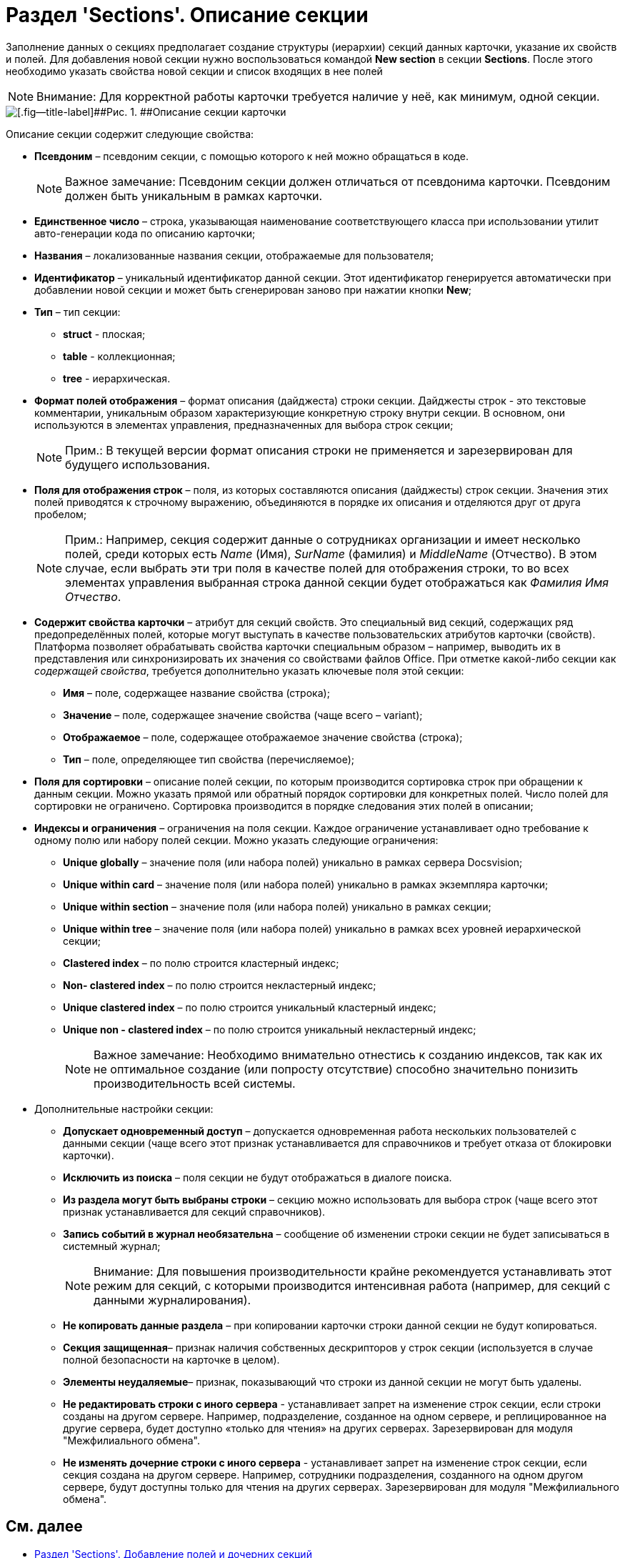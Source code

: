 = Раздел 'Sections'. Описание секции

Заполнение данных о секциях предполагает создание структуры (иерархии) секций данных карточки, указание их свойств и полей. Для добавления новой секции нужно воспользоваться командой [.ph .uicontrol]*New section* в секции [.keyword .wintitle]*Sections*. После этого необходимо указать свойства новой секции и список входящих в нее полей

[NOTE]
====
[.note__title]#Внимание:# Для корректной работы карточки требуется наличие у неё, как минимум, одной секции.
====

image::dev_card_9.png[[.fig--title-label]##Рис. 1. ##Описание секции карточки]

Описание секции содержит следующие свойства:

* [.ph .uicontrol]*Псевдоним* – псевдоним секции, с помощью которого к ней можно обращаться в коде.
+
[NOTE]
====
[.note__title]#Важное замечание:# Псевдоним секции должен отличаться от псевдонима карточки. Псевдоним должен быть уникальным в рамках карточки.
====
* [.ph .uicontrol]*Единственное число* – строка, указывающая наименование соответствующего класса при использовании утилит авто-генерации кода по описанию карточки;
* [.ph .uicontrol]*Названия* – локализованные названия секции, отображаемые для пользователя;
* [.ph .uicontrol]*Идентификатор* – уникальный идентификатор данной секции. Этот идентификатор генерируется автоматически при добавлении новой секции и может быть сгенерирован заново при нажатии кнопки [.ph .uicontrol]*New*;
* [.ph .uicontrol]*Тип* – тип секции:
** *struct* - плоская;
** *table* - коллекционная;
** *tree* - иерархическая.
* [.ph .uicontrol]*Формат полей отображения* – формат описания (дайджеста) строки секции. Дайджесты строк - это текстовые комментарии, уникальным образом характеризующие конкретную строку внутри секции. В основном, они используются в элементах управления, предназначенных для выбора строк секции;
+
[NOTE]
====
[.note__title]#Прим.:# В текущей версии формат описания строки не применяется и зарезервирован для будущего использования.
====
* [.ph .uicontrol]*Поля для отображения строк* – поля, из которых составляются описания (дайджесты) строк секции. Значения этих полей приводятся к строчному выражению, объединяются в порядке их описания и отделяются друг от друга пробелом;
+
[NOTE]
====
[.note__title]#Прим.:# Например, секция содержит данные о сотрудниках организации и имеет несколько полей, среди которых есть _Name_ (Имя), _SurName_ (фамилия) и _MiddleName_ (Отчество). В этом случае, если выбрать эти три поля в качестве полей для отображения строки, то во всех элементах управления выбранная строка данной секции будет отображаться как _Фамилия Имя Отчество_.
====
* [.ph .uicontrol]*Содержит свойства карточки* – атрибут для секций свойств. Это специальный вид секций, содержащих ряд предопределённых полей, которые могут выступать в качестве пользовательских атрибутов карточки (свойств). Платформа позволяет обрабатывать свойства карточки специальным образом – например, выводить их в представления или синхронизировать их значения со свойствами файлов Office. При отметке какой-либо секции как _содержащей свойства_, требуется дополнительно указать ключевые поля этой секции:
** *Имя* – поле, содержащее название свойства (строка);
** *Значение* – поле, содержащее значение свойства (чаще всего – variant);
** *Отображаемое* – поле, содержащее отображаемое значение свойства (строка);
** *Тип* – поле, определяющее тип свойства (перечисляемое);
* [.ph .uicontrol]*Поля для сортировки* – описание полей секции, по которым производится сортировка строк при обращении к данным секции. Можно указать прямой или обратный порядок сортировки для конкретных полей. Число полей для сортировки не ограничено. Сортировка производится в порядке следования этих полей в описании;
* [.ph .uicontrol]*Индексы и ограничения* – ограничения на поля секции. Каждое ограничение устанавливает одно требование к одному полю или набору полей секции. Можно указать следующие ограничения:
** *Unique globally* – значение поля (или набора полей) уникально в рамках сервера Docsvision;
** *Unique within card* – значение поля (или набора полей) уникально в рамках экземпляра карточки;
** *Unique within section* – значение поля (или набора полей) уникально в рамках секции;
** *Unique within tree* – значение поля (или набора полей) уникально в рамках всех уровней иерархической секции;
** *Clastered index* – по полю строится кластерный индекс;
** *Non- clastered index* – по полю строится некластерный индекс;
** *Unique clastered index* – по полю строится уникальный кластерный индекс;
** *Unique non - clastered index* – по полю строится уникальный некластерный индекс;
+
[NOTE]
====
[.note__title]#Важное замечание:# Необходимо внимательно отнестись к созданию индексов, так как их не оптимальное создание (или попросту отсутствие) способно значительно понизить производительность всей системы.
====
* Дополнительные настройки секции:
** [.ph .uicontrol]*Допускает одновременный доступ* – допускается одновременная работа нескольких пользователей с данными секции (чаще всего этот признак устанавливается для справочников и требует отказа от блокировки карточки).
** [.ph .uicontrol]*Исключить из поиска* – поля секции не будут отображаться в диалоге поиска.
** [.ph .uicontrol]*Из раздела могут быть выбраны строки* – секцию можно использовать для выбора строк (чаще всего этот признак устанавливается для секций справочников).
** [.ph .uicontrol]*Запись событий в журнал необязательна* – сообщение об изменении строки секции не будет записываться в системный журнал;
+
[NOTE]
====
[.note__title]#Внимание:# Для повышения производительности крайне рекомендуется устанавливать этот режим для секций, с которыми производится интенсивная работа (например, для секций с данными журналирования).
====
** [.ph .uicontrol]*Не копировать данные раздела* – при копировании карточки строки данной секции не будут копироваться.
** [.ph .uicontrol]*Секция защищенная*– признак наличия собственных дескрипторов у строк секции (используется в случае полной безопасности на карточке в целом).
** [.ph .uicontrol]*Элементы неудаляемые*– признак, показывающий что строки из данной секции не могут быть удалены.
** [.ph .uicontrol]*Не редактировать строки с иного сервера* - устанавливает запрет на изменение строк секции, если строки созданы на другом сервере. Например, подразделение, созданное на одном сервере, и реплицированное на другие сервера, будет доступно «только для чтения» на других серверах. Зарезервирован для модуля "Межфилиального обмена".
** [.ph .uicontrol]*Не изменять дочерние строки с иного сервера* - устанавливает запрет на изменение строк секции, если секция создана на другом сервере. Например, сотрудники подразделения, созданного на одном другом сервере, будут доступны только для чтения на других серверах. Зарезервирован для модуля "Межфилиального обмена".

== См. далее

* xref:CardsDevDataSchemeSectionsFields.adoc[Раздел 'Sections'. Добавление полей и дочерних секций]
